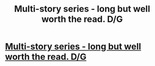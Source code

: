 #+TITLE: Multi-story series - long but well worth the read. D/G

* [[http://www.fanfiction.net/s/4437205/1/Hate_is_such_a_strong_word][Multi-story series - long but well worth the read. D/G]]
:PROPERTIES:
:Author: HPNH7
:Score: 1
:DateUnix: 1335150293.0
:DateShort: 2012-Apr-23
:END:
